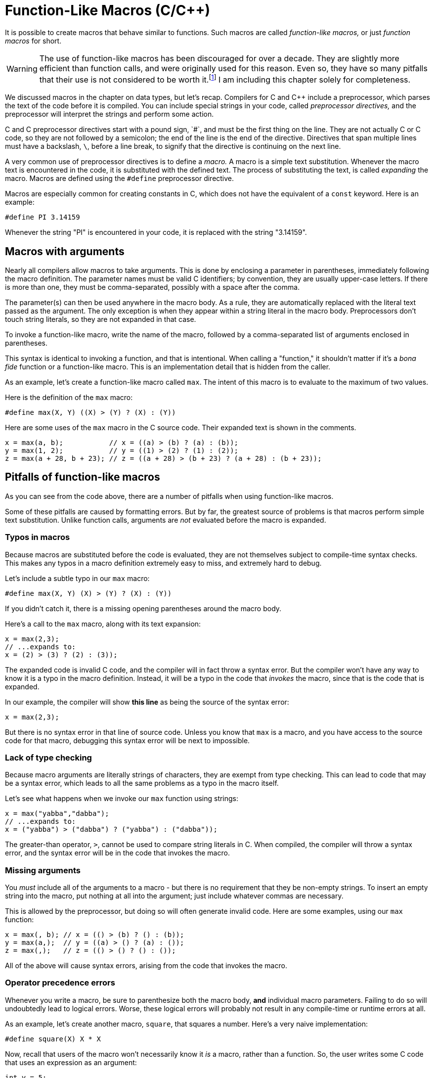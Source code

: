 = Function-Like Macros (C/C++)

It is possible to create macros that behave similar to functions.
Such macros are called _function-like macros,_ or just _function macros_ for short.

WARNING: The use of function-like macros has been discouraged for over a decade.
  They are slightly more efficient than function calls, and were originally used for this reason.
  Even so, they have so many pitfalls that their use is not considered to be worth it.footnote:[
      "There is a tendency among older C programmers to write macros instead of functions
      for very short computations that will be executed frequently (...).
      The reason is performance: a macro avoids the overhead of a function call.
      This argument was weak even when C was first defined, a time of slow machines and expensive function calls; today it is irrelevant.
      With modern machines and compilers, the drawbacks of function macros outweigh their benefits." -
      <<practice_of_programming, "Brian W. Kernighan and Rob Pike, The Practice of Programming">>]
  I am including this chapter solely for completeness.

We discussed macros in the chapter on data types, but let's recap.
Compilers for C and C++ include a preprocessor, which parses the text of the code before it is compiled.
You can include special strings in your code, called _preprocessor directives,_
and the preprocessor will interpret the strings and perform some action.

C and C++ preprocessor directives start with a pound sign, `#`, and must be the first thing on the line.
They are not actually C or C++ code, so they are not followed by a semicolon; the end of the line is the end of the directive.
Directives that span multiple lines must have a backslash, `\`, before a line break,
to signify that the directive is continuing on the next line.

A very common use of preprocessor directives is to define a _macro._
A macro is a simple text substitution.
Whenever the macro text is encountered in the code, it is substituted with the defined text.
The process of substituting the text, is called _expanding_ the macro.
Macros are defined using the `#define` preprocessor directive.

Macros are especially common for creating constants in C, which does not have the equivalent of a `const` keyword.
Here is an example:
[source,c]
-----
#define PI 3.14159
-----

Whenever the string "PI" is encountered in your code, it is replaced with the string "3.14159".

== Macros with arguments

Nearly all compilers allow macros to take arguments.
This is done by enclosing a parameter in parentheses, immediately following the macro definition.
The parameter names must be valid C identifiers; by convention, they are usually upper-case letters.
If there is more than one, they must be comma-separated, possibly with a space after the comma.

The parameter(s) can then be used anywhere in the macro body.
As a rule, they are automatically replaced with the literal text passed as the argument.
The only exception is when they appear within a string literal in the macro body.
Preprocessors don't touch string literals, so they are not expanded in that case.

To invoke a function-like macro, write the name of the macro,
followed by a comma-separated list of arguments enclosed in parentheses.

This syntax is identical to invoking a function, and that is intentional.
When calling a "function," it shouldn't matter if it's a _bona fide_ function or a function-like macro.
This is an implementation detail that is hidden from the caller.

As an example, let's create a function-like macro called `max`.
The intent of this macro is to evaluate to the maximum of two values.

Here is the definition of the `max` macro:
[source,c]
-----
#define max(X, Y) ((X) > (Y) ? (X) : (Y))
-----

Here are some uses of the `max` macro in the C source code.
Their expanded text is shown in the comments.
[source,c]
-----
x = max(a, b);           // x = ((a) > (b) ? (a) : (b));
y = max(1, 2);           // y = ((1) > (2) ? (1) : (2));
z = max(a + 28, b + 23); // z = ((a + 28) > (b + 23) ? (a + 28) : (b + 23));
-----

== Pitfalls of function-like macros

As you can see from the code above, there are a number of pitfalls when using function-like macros.

Some of these pitfalls are caused by formatting errors.
But by far, the greatest source of problems is that macros perform simple text substitution.
Unlike function calls, arguments are _not_ evaluated before the macro is expanded.

=== Typos in macros

Because macros are substituted before the code is evaluated,
they are not themselves subject to compile-time syntax checks.
This makes any typos in a macro definition extremely easy to miss, and extremely hard to debug.

Let's include a subtle typo in our `max` macro:
[source,c]
-----
#define max(X, Y) (X) > (Y) ? (X) : (Y))
-----
If you didn't catch it, there is a missing opening parentheses around the macro body.

Here's a call to the `max` macro, along with its text expansion:
[source,c]
-----
x = max(2,3);
// ...expands to:
x = (2) > (3) ? (2) : (3));
-----

The expanded code is invalid C code, and the compiler will in fact throw a syntax error.
But the compiler won't have any way to know it is a typo in the macro definition.
Instead, it will be a typo in the code that _invokes_ the macro, since that is the code that is expanded.

In our example, the compiler will show *this line* as being the source of the syntax error:
[source,c]
-----
x = max(2,3);
-----
But there is no syntax error in that line of source code.
Unless you know that `max` is a macro, and you have access to the source code for that macro,
debugging this syntax error will be next to impossible.

=== Lack of type checking

Because macro arguments are literally strings of characters, they are exempt from type checking.
This can lead to code that may be a syntax error, which leads to all the same problems as a typo in the macro itself.

Let's see what happens when we invoke our `max` function using strings:
[source,c]
-----
x = max("yabba","dabba");
// ...expands to:
x = ("yabba") > ("dabba") ? ("yabba") : ("dabba"));
-----

The greater-than operator, `>`, cannot be used to compare string literals in C.
When compiled, the compiler will throw a syntax error,
and the syntax error will be in the code that invokes the macro.

=== Missing arguments

You _must_ include all of the arguments to a macro -
but there is no requirement that they be non-empty strings.
To insert an empty string into the macro, put nothing at all into the argument;
just include whatever commas are necessary.

This is allowed by the preprocessor, but doing so will often generate invalid code.
Here are some examples, using our `max` function:

[source,c]
-----
x = max(, b); // x = (() > (b) ? () : (b));
y = max(a,);  // y = ((a) > () ? (a) : ());
z = max(,);   // z = (() > () ? () : ());
-----

All of the above will cause syntax errors, arising from the code that invokes the macro.

=== Operator precedence errors

Whenever you write a macro, be sure to parenthesize both the macro body, *and* individual macro parameters.
Failing to do so will undoubtedly lead to logical errors.
Worse, these logical errors will probably not result in any compile-time or runtime errors at all.

As an example, let's create another macro, `square`, that squares a number.
Here's a very naive implementation:

[source,c]
-----
#define square(X) X * X
-----

Now, recall that users of the macro won't necessarily know it _is_ a macro, rather than a function.
So, the user writes some C code that uses an expression as an argument:
[source,c]
-----
int y = 5;
int x = square(y + 5);
-----
When this code is run, we expect `x` to become (5 + 5)^2^, or 100.
But that's not what we get.
Here is the expanded version:
[source,c]
-----
int y = 5;
int x = y + 5 * y + 5;
-----
Because the multiplication operator has higher precedence, `x` becomes 5 + (5 * 5) + 5,
or 35.

To fix this bug, we do a less-naive implementation, with parentheses around the substituted parameters:

[source,c]
-----
#define square(X) (X) * (X)
-----

This will solve the above issue, but it still isn't good enough.

Functions return values, so they can be used in expressions.
If a user of the macro doesn't know it's not a function, they will surely do something like this:

[source,c]
-----
double y = 5;
double x = 1 / square(y);
-----

The expected result is 1 / 25, or 0.04.
Again, that's not what we get.
Here is the expanded version:

[source,c]
-----
double y = 5;
double x = 1 / (y) * (y);
-----

Division and multiplication operators have the same precedence, and are evaluated left-to-right.
So, the expression evaluates to (1 / 5) * 5, or 1.

To avoid operator precedence problems, you must place parentheses around the parameters _and_ the macro body as a whole:

[source,c]
-----
#define square(X) ((X) * (X))
-----

=== Multiple evaluation of arguments

Recall, again, that macro expansion is simple text substitution.
Any arguments passed to a function-like macro are substituted as-is in the macro body.

This means that any repeated parameters in the body will be substituted multiple times.
If the arguments passed to the macro have any side effects,
those side effects will happen multiple times - once for each duplicated parameter.

Let's take the `square` macro from above:

[source,c]
-----
#define square(X) ((X) * (X))
-----

What happens when we invoke it with side effects?

[source,c]
-----
int y = 5;
int x = square(++y);
-----

If this were a function, the prefix increment operator would be evaluated before the function is called.
So, we would expect `y` to become 6, and `x` to become 36.
But, again, that's not what happens.

Here is the expanded version:

[source,c]
-----
int y = 5;
double x = ((++y) * (++y));
-----

The prefix operator will be invoked _twice_ on `y`.
At the end of the macro invocation, `y` will be 7, and `x` will be 49.

There is no simple fix for this, and it is one of the strongest arguments against using macros.
The only practical "solution" is to document the fact that is a macro,
specify that it should not be called with arguments that have side effects,
and hope that the users of the code actually follow the documentation.

[bibliography]
- [[practice_of_programming]] Brian W. Kernighan and Rob Pike.
    _The Practice of Programming._
    Addison-Wesley Professional (August 1999).
- [[macro_pitfalls]] Free Software Foundation.
    https://gcc.gnu.org/onlinedocs/cpp/Macro-Pitfalls.html[_Macro Pitfalls_].
    Part of the _CPP Manual_ (https://gcc.gnu.org.onlinedocs/cpp/[Online]/
    https://gcc.gnu.org.onlinedocs/gcc.pdf[PDF]/
    https://gcc.gnu.org.onlinedocs/gcc.ps.gz[PostScript]/
    https://gcc.gnu.org.onlinedocs/gcc-html.tar.gz[HTML tarball]).
